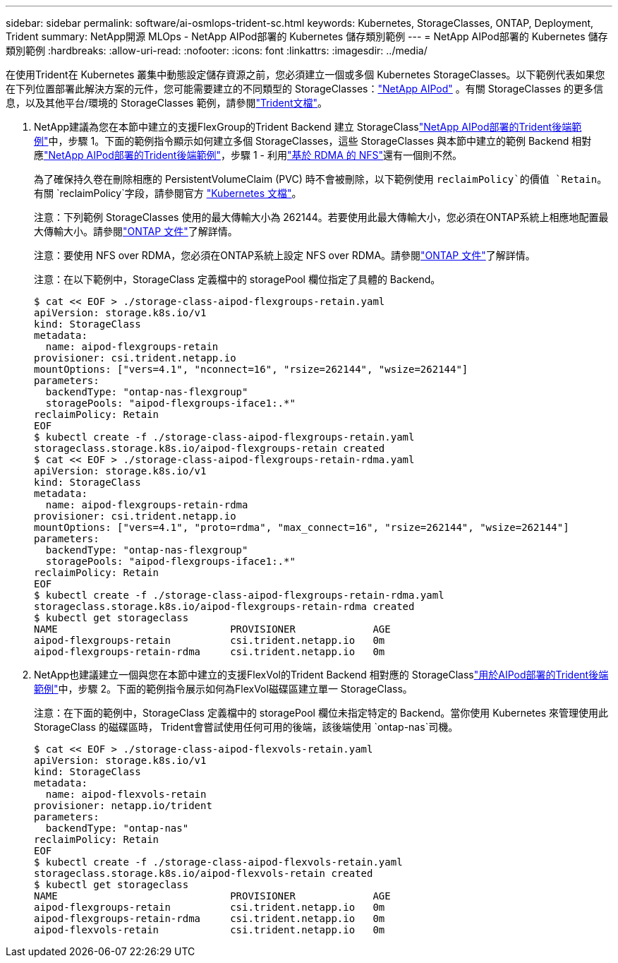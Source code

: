 ---
sidebar: sidebar 
permalink: software/ai-osmlops-trident-sc.html 
keywords: Kubernetes, StorageClasses, ONTAP, Deployment, Trident 
summary: NetApp開源 MLOps - NetApp AIPod部署的 Kubernetes 儲存類別範例 
---
= NetApp AIPod部署的 Kubernetes 儲存類別範例
:hardbreaks:
:allow-uri-read: 
:nofooter: 
:icons: font
:linkattrs: 
:imagesdir: ../media/


[role="lead"]
在使用Trident在 Kubernetes 叢集中動態設定儲存資源之前，您必須建立一個或多個 Kubernetes StorageClasses。以下範例代表如果您在下列位置部署此解決方案的元件，您可能需要建立的不同類型的 StorageClasses：link:../infra/ai-aipod-nv-intro.html["NetApp AIPod"^] 。有關 StorageClasses 的更多信息，以及其他平台/環境的 StorageClasses 範例，請參閱link:https://docs.netapp.com/us-en/trident/index.html["Trident文檔"^]。

. NetApp建議為您在本節中建立的支援FlexGroup的Trident Backend 建立 StorageClasslink:ai-osmlops-trident-backend.html["NetApp AIPod部署的Trident後端範例"]中，步驟 1。下面的範例指令顯示如何建立多個 StorageClasses，這些 StorageClasses 與本節中建立的範例 Backend 相對應link:ai-osmlops-trident-backend.html["NetApp AIPod部署的Trident後端範例"]，步驟 1 - 利用link:https://docs.netapp.com/us-en/ontap/nfs-rdma/["基於 RDMA 的 NFS"]還有一個則不然。
+
為了確保持久卷在刪除相應的 PersistentVolumeClaim (PVC) 時不會被刪除，以下範例使用 `reclaimPolicy`的價值 `Retain`。有關 `reclaimPolicy`字段，請參閱官方 https://kubernetes.io/docs/concepts/storage/storage-classes/["Kubernetes 文檔"^]。

+
注意：下列範例 StorageClasses 使用的最大傳輸大小為 262144。若要使用此最大傳輸大小，您必須在ONTAP系統上相應地配置最大傳輸大小。請參閱link:https://docs.netapp.com/us-en/ontap/nfs-admin/nfsv3-nfsv4-performance-tcp-transfer-size-concept.html["ONTAP 文件"^]了解詳情。

+
注意：要使用 NFS over RDMA，您必須在ONTAP系統上設定 NFS over RDMA。請參閱link:https://docs.netapp.com/us-en/ontap/nfs-rdma/["ONTAP 文件"^]了解詳情。

+
注意：在以下範例中，StorageClass 定義檔中的 storagePool 欄位指定了具體的 Backend。

+
....
$ cat << EOF > ./storage-class-aipod-flexgroups-retain.yaml
apiVersion: storage.k8s.io/v1
kind: StorageClass
metadata:
  name: aipod-flexgroups-retain
provisioner: csi.trident.netapp.io
mountOptions: ["vers=4.1", "nconnect=16", "rsize=262144", "wsize=262144"]
parameters:
  backendType: "ontap-nas-flexgroup"
  storagePools: "aipod-flexgroups-iface1:.*"
reclaimPolicy: Retain
EOF
$ kubectl create -f ./storage-class-aipod-flexgroups-retain.yaml
storageclass.storage.k8s.io/aipod-flexgroups-retain created
$ cat << EOF > ./storage-class-aipod-flexgroups-retain-rdma.yaml
apiVersion: storage.k8s.io/v1
kind: StorageClass
metadata:
  name: aipod-flexgroups-retain-rdma
provisioner: csi.trident.netapp.io
mountOptions: ["vers=4.1", "proto=rdma", "max_connect=16", "rsize=262144", "wsize=262144"]
parameters:
  backendType: "ontap-nas-flexgroup"
  storagePools: "aipod-flexgroups-iface1:.*"
reclaimPolicy: Retain
EOF
$ kubectl create -f ./storage-class-aipod-flexgroups-retain-rdma.yaml
storageclass.storage.k8s.io/aipod-flexgroups-retain-rdma created
$ kubectl get storageclass
NAME                             PROVISIONER             AGE
aipod-flexgroups-retain          csi.trident.netapp.io   0m
aipod-flexgroups-retain-rdma     csi.trident.netapp.io   0m
....
. NetApp也建議建立一個與您在本節中建立的支援FlexVol的Trident Backend 相對應的 StorageClasslink:ai-osmlops-trident-backend.html["用於AIPod部署的Trident後端範例"]中，步驟 2。下面的範例指令展示如何為FlexVol磁碟區建立單一 StorageClass。
+
注意：在下面的範例中，StorageClass 定義檔中的 storagePool 欄位未指定特定的 Backend。當你使用 Kubernetes 來管理使用此 StorageClass 的磁碟區時， Trident會嘗試使用任何可用的後端，該後端使用 `ontap-nas`司機。

+
....
$ cat << EOF > ./storage-class-aipod-flexvols-retain.yaml
apiVersion: storage.k8s.io/v1
kind: StorageClass
metadata:
  name: aipod-flexvols-retain
provisioner: netapp.io/trident
parameters:
  backendType: "ontap-nas"
reclaimPolicy: Retain
EOF
$ kubectl create -f ./storage-class-aipod-flexvols-retain.yaml
storageclass.storage.k8s.io/aipod-flexvols-retain created
$ kubectl get storageclass
NAME                             PROVISIONER             AGE
aipod-flexgroups-retain          csi.trident.netapp.io   0m
aipod-flexgroups-retain-rdma     csi.trident.netapp.io   0m
aipod-flexvols-retain            csi.trident.netapp.io   0m
....

